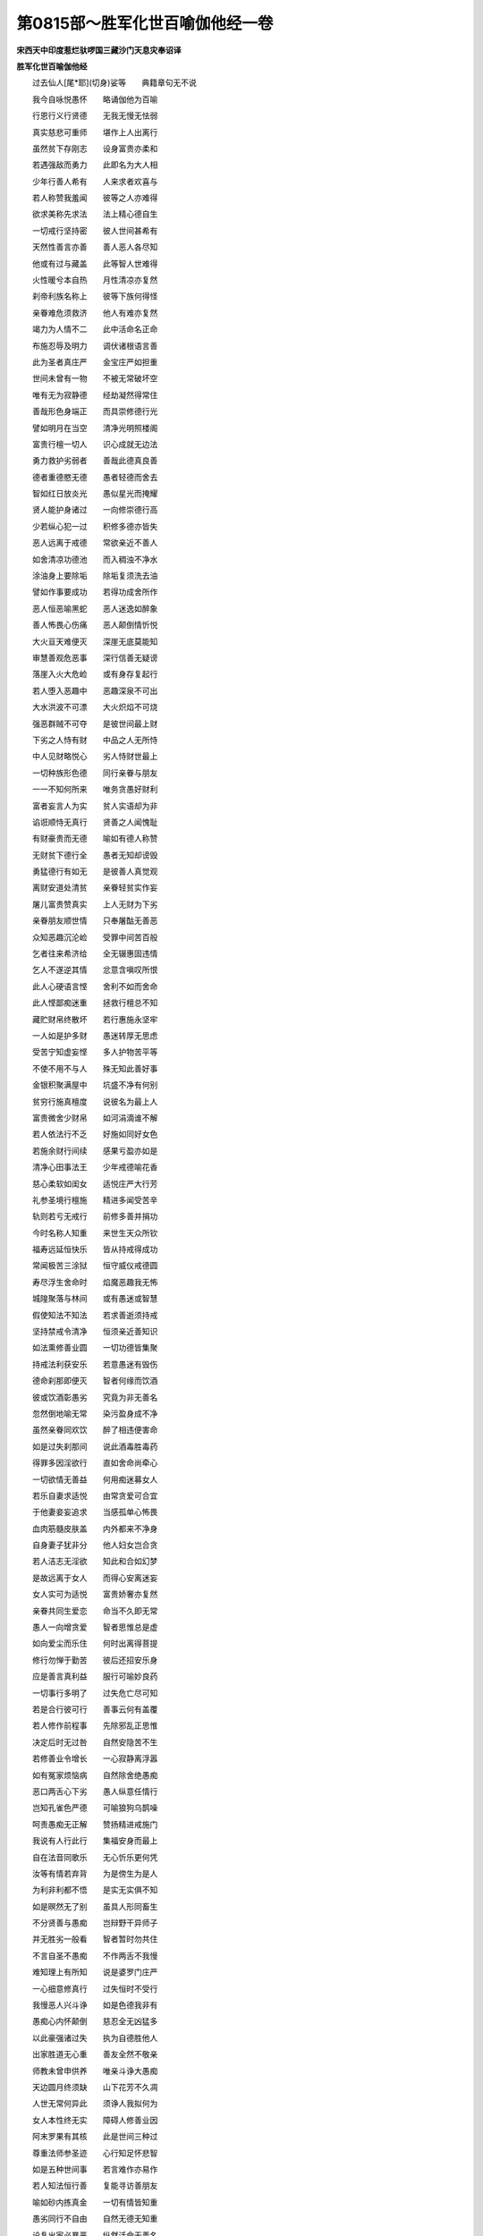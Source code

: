 第0815部～胜军化世百喻伽他经一卷
====================================

**宋西天中印度惹烂驮啰国三藏沙门天息灾奉诏译**

**胜军化世百喻伽他经**


　　过去仙人[尾*耶](切身)娑等　　典籍章句无不说

　　我今自咏悦愚怀　　略诵伽他为百喻

　　行恩行义行贤德　　无我无慢无怯弱

　　真实慈悲可重师　　堪作上人出离行

　　虽然贫下存刚志　　设身富贵亦柔和

　　若遇强敌而勇力　　此即名为大人相

　　少年行善人希有　　人来求者欢喜与

　　若人称赞我羞闻　　彼等之人亦难得

　　欲求美称先求法　　法上精心德自生

　　一切戒行坚持密　　彼人世间甚希有

　　天然性善言亦善　　善人恶人各尽知

　　他或有过与藏盖　　此等智人世难得

　　火性暖兮本自热　　月性清凉亦复然

　　刹帝利族名称上　　彼等下族何得怪

　　亲眷难危须救济　　他人有难亦复然

　　竭力为人情不二　　此中活命名正命

　　布施忍辱及明力　　调伏诸根语言善

　　此为圣者真庄严　　金宝庄严如担重

　　世间未曾有一物　　不被无常破坏空

　　唯有无为寂静德　　经劫凝然得常住

　　善哉形色身端正　　而具崇修德行光

　　譬如明月在当空　　清净光明照楼阁

　　富贵行檀一切人　　识心成就无边法

　　勇力救护劣弱者　　善哉此德真良善

　　德者重德愍无德　　愚者轻德而舍去

　　智如红日放炎光　　愚似星光而掩耀

　　贤人能护身诸过　　一向修崇德行高

　　少若纵心犯一过　　积修多德亦皆失

　　恶人远离于戒德　　常欲亲近不善人

　　如舍清凉功德池　　而入稠浊不净水

　　涂油身上要除垢　　除垢复须洗去油

　　譬如作事要成功　　若得功成舍所作

　　恶人恒恶喻黑蛇　　恶人迷逸如醉象

　　善人怖畏心伤痛　　恶人颠倒情忻悦

　　大火亘天难便灭　　深崖无底莫能知

　　审慧善观危恶事　　深行信善无疑谤

　　落崖入火大危崄　　或有身存复起行

　　若人堕入恶趣中　　恶趣深泉不可出

　　大水洪波不可漂　　大火炽焰不可烧

　　强恶群贼不可夺　　是彼世间最上财

　　下劣之人恃有财　　中品之人无所恃

　　中人见财略悦心　　劣人恃财世最上

　　一切种族形色德　　同行亲眷与朋友

　　一一不知何所来　　唯务贪愚好财利

　　富者妄言人为实　　贫人实语却为非

　　谄诳顺恃无真行　　贤善之人闻愧耻

　　有财豪贵而无德　　喻如有德人称赞

　　无财贫下德行全　　愚者无知却谤毁

　　勇猛德行有如无　　是彼善人真觉观

　　离财安道处清贫　　亲眷轻贫实作妄

　　屠儿富贵赞真实　　上人无财为下劣

　　亲眷朋友顺世情　　只奉屠酤无善恶

　　众知恶趣沉沦崄　　受罪中间苦百般

　　乞者往来希济给　　全无辍惠固违情

　　乞人不遂逆其情　　忿意含嗔叹所恨

　　此人心硬语言悭　　舍利不如而舍命

　　此人悭鄙痴迷重　　拯救行檀总不知

　　藏贮财帛终散坏　　若行惠施永坚牢

　　一人如是护多财　　愚迷转厚无思虑

　　受苦宁知虚妄悭　　多人护物苦平等

　　不使不用不与人　　殊无知此善好事

　　金银积聚满屋中　　坑盛不净有何别

　　贫穷行施真檀度　　说彼名为最上人

　　富贵微舍少财帛　　如河涓滴谁不解

　　若人依法行不乏　　好施如同好女色

　　若施余财行间续　　感果亏盈亦如是

　　清净心田事法王　　少年戒德喻花香

　　慈心柔软如闺女　　适悦庄严大行芳

　　礼参圣境行檀施　　精进多闻受苦辛

　　轨则若亏无戒行　　前修多善并捐功

　　今时名称人知重　　来世生天众所钦

　　福寿远延恒快乐　　皆从持戒得成功

　　常闻极苦三涂狱　　恒守威仪戒德圆

　　寿尽浮生舍命时　　焰魔恶趣我无怖

　　城隍聚落与林间　　或有愚迷或智慧

　　假使知法不知法　　若求善逝须持戒

　　坚持禁戒令清净　　恒须亲近善知识

　　如法熏修善业圆　　一切功德皆集聚

　　持戒法利获安乐　　若意愚迷有毁伤

　　德命刹那即便灭　　智者何缘而饮酒

　　彼或饮酒彰愚劣　　究竟为非无善名

　　忽然倒地喻无常　　染污盈身成不净

　　虽然亲眷同欢饮　　醉了相违便害命

　　如是过失刹那间　　说此酒毒胜毒药

　　得罪多因淫欲行　　直如舍命尚牵心

　　一切欲情无善益　　何用痴迷募女人

　　若乐自妻求适悦　　由常贪爱可合宜

　　于他妻妾妄追求　　当感孤单心怖畏

　　血肉筋髓皮肤盖　　内外都来不净身

　　自身妻子犹非分　　他人妇女岂合贪

　　若人洁志无淫欲　　知此和合如幻梦

　　是故远离于女人　　而得心安离迷妄

　　女人实可为适悦　　富贵娇奢亦复然

　　亲眷共同生爱恋　　命当不久即无常

　　愚人一向增贪爱　　智者思惟总是虚

　　如向爱尘而乐住　　何时出离得菩提

　　修行勿惮于勤苦　　彼后还招安乐身

　　应是善言真利益　　服行可喻妙良药

　　一切事行多明了　　过失危亡尽可知

　　若是合行彼可行　　善事云何有盖覆

　　若人修作前程事　　先除邪乱正思惟

　　决定后时无过咎　　自然安隐苦不生

　　若修善业令增长　　一心寂静离浮嚣

　　如有冤家烦恼病　　自然除舍绝愚痴

　　恶口两舌心下劣　　愚人纵意任情行

　　岂知孔雀色严德　　可喻狼狗乌鹊噪

　　呵责愚痴无正解　　赞扬精进戒施门

　　我说有人行此行　　集福安身而最上

　　自在法音同歌乐　　无心忻乐更何凭

　　汝等有情若弃背　　为是傍生为是人

　　为利非利都不悟　　是实无实俱不知

　　如是暝然无了别　　虽具人形同畜生

　　不分贤善与愚痴　　岂辩野干异师子

　　并无胜劣一般看　　智者暂时勿共住

　　不言自圣不愚痴　　不作两舌不我慢

　　难知理上有所知　　说是婆罗门庄严

　　一心细意修真行　　过失恒时不受行

　　我慢恶人兴斗诤　　如是色德我非有

　　愚痴心内怀颠倒　　慈忍全无凶猛多

　　以此豪强诸过失　　执为自德胜他人

　　出家胜道无心重　　善友全然不敬亲

　　师教未曾申供养　　唯亲斗诤大愚痴

　　天边圆月终须缺　　山下花芳不久凋

　　人世无常何异此　　须诤人我拟何为

　　女人本性终无实　　障碍人修善业因

　　阿末罗果有其核　　此是世间三种过

　　尊重法师参圣迹　　心行知足怀悲智

　　如是五种世间事　　若言难作亦易作

　　若人知法恒行善　　复能寻访善朋友

　　喻如砂内拣真金　　一切有情皆知重

　　愚劣同行不自由　　自然无德无知重

　　设复出家必暴恶　　纵然活命无善名

　　何以不信于朋友　　何以不知于天人

　　何以不行于方便　　何以自作于难学

　　悭人何处解布施　　流砂何处而有水

　　不净何处有馨香　　恶人何处有恩义

　　憎爱之人何有德　　冤家何处有善人

　　快乐何人解知足　　寿命何人得久长

　　淫女嚣浮无厚信　　痴人愚钝无分别

　　富贵暂荣谁得久　　业因决定难破坏

　　婆罗门得食欢喜　　孔雀闻雷声欢喜

　　善人救护他欢喜　　愚迷破坏时欢喜

　　愚迷爱乐行斗诤　　如贫得宝心欢喜

　　贤人闻彼善言词　　如蜂闻彼花香气

　　有德之人德是亲　　有过之人过是冤

　　贱使之人贱是苦　　知足之人足是乐

　　何惮巡门持钵化　　岂辞力役在他方

　　终不于身着我见　　恒调心行善柔和

　　底心无爱无人我　　似鹿无家住野林

　　住是富豪及尊贵　　应无少事向他求

　　弃舍妄缘诸快乐　　都无系碍自由闲

　　活命性同于鹅鸭　　长于清净水中行

　　王城聚落人居止　　八德多无一二存

　　悲羞清净机嫌耻　　知法无我快乐力

　　连山溪涧岩峦窟　　食果皮衣伏五根

　　寂静野林堪适悦　　何须聚落要求人

　　居山不见他门户　　自在无拘快乐行

　　住彼心中所得利　　降伏根识命长生

　　我今教化汝等已　　合掌调柔心意听

　　一切法藏真安乐　　彼须忻乐一心求

　　汝知善报一人身　　若要刹那不可得

　　得后愚痴不作福　　依前自赚自沉沦

　　水滴地上非久住　　可喻人生命不坚

　　三种无碍谁能作　　若是智者方能行

　　如是彼若随其力　　作意三种少分知

　　喻如野鸽观自身　　孔雀庄严非胜我

　　无常生死谁人爱　　智慧何曾观五根

　　此身虽住终无久　　说彼虚生在世间

　　如是焰魔人尽见　　众生受苦几人逃

　　老死无侵安乐处　　云何汝等不能行

　　无常情物应皆定　　唯务贪生并不知

　　前路无凭光影速　　缘何兀兀不思惟

　　父母妻子朋友等　　和合虚幻暂时间

　　正法亲眷此堪依　　能去无常生死苦

　　多求生得烦恼实　　护身生得怖畏实

　　破坏生得忧愁实　　智者若求有何利

　　彼若不修真如行　　轮回生死几时休

　　智者恒观此世间　　都成幻化愚痴力

　　戏言伎唱皆无实　　贪欲追求喻疥疮

　　损命不坚如幻梦　　何如佛法用身心

　　但是为非所作罪　　并皆平等坏其身

　　世间何彼心愚暗　　不解思惟罪恶生

　　所怀善恶心中事　　护世天人并总知

　　心若不能思惟此　　何时意地消诸罪

　　随缘坐住受用具　　稍可身依得暂时

　　此假助缘行善利　　其余资具人烦恼

　　虽睹庄严宫殿等　　唯便粗恶床卧具

　　知足自然心喜乐　　如观丑女胜天女

　　须知世上有为财　　水火盗贼俱可夺

　　如是欲求他世福　　莫求此等不坚财

　　论义工商农种士　　不依法则勿须行

　　应知此事合如然　　离福自然不成就

　　若能作善作不善　　应知非是别余人

　　并是自身业所造　　由是众生一切得

　　如是一切所作业　　若能后有不复生

　　生老病苦及无常　　续续未委从何来
